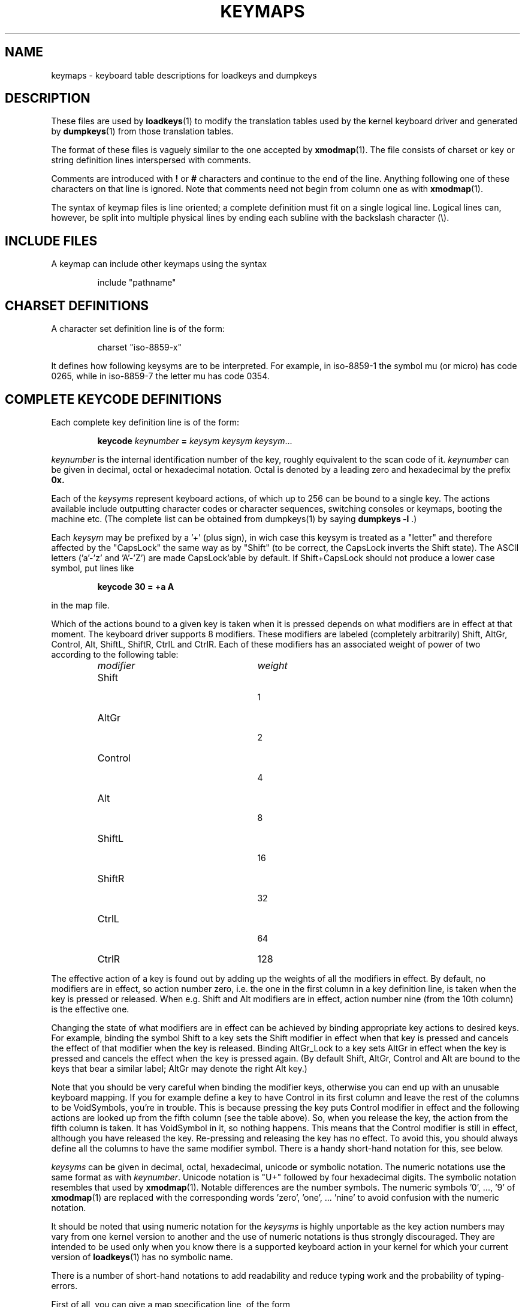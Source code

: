 .\" keymaps.5 - Copyright (C) Andries Brouwer 1998
.\" May be freely distributed.
.\" @(#)keymaps.5 1.10 940130 aeb
.TH KEYMAPS 5 "24 April 1998"
.SH NAME
keymaps \- keyboard table descriptions for loadkeys and dumpkeys
.SH DESCRIPTION
.IX "keymaps" "" "\fLkeymaps\fR \(em keyboard table descriptions for loadkeys and dumpkeys" ""
.IX "loadkeys" "keyboard table descriptions" "\fLloadkeys\fR" "keyboard table descriptions"
.IX "dumpkeys" "keyboard table descriptions" "\fLdumpkeys\fR" "keyboard table descriptions"
.IX keyboard "table descriptions for loadkeys and dumpkeys" keyboard "table descriptions for \fLloadkeys\fR and \fLdumpkeys\fR"
.IX "translation tables"
.LP
These files are used by
.BR loadkeys (1)
to modify the translation tables used by the kernel keyboard driver
and generated by
.BR dumpkeys (1)
from those translation tables.
.LP
The format of these files is vaguely similar to the one accepted by
.BR xmodmap (1).
The file consists of charset or key or string definition lines
interspersed with comments.
.LP
Comments are introduced with
.B !
or
.B #
characters and continue to the end of the line. Anything following one
of these characters on that line is ignored. Note that comments need
not begin from column one as with
.BR xmodmap (1).
.LP
The syntax of keymap files is line oriented; a complete definition
must fit on a single logical line. Logical lines can, however, be split
into multiple physical lines by ending each subline with the backslash
character (\\).
.SH "INCLUDE FILES"
A keymap can include other keymaps using the syntax
.LP
.RS
include "pathname"
.RE
.LP
.SH "CHARSET DEFINITIONS"
A character set definition line is of the form:
.LP
.RS
.EX
charset "iso-8859-x"
.EE
.RE
.LP
It defines how following keysyms are to be interpreted.
For example, in iso-8859-1 the symbol mu (or micro) has code 0265,
while in iso-8859-7 the letter mu has code 0354.
.SH "COMPLETE KEYCODE DEFINITIONS"
Each complete key definition line is of the form:
.LP
.RS
.nf
.BI keycode " keynumber " = " keysym keysym keysym" \fR...
.fi
.RE
.LP
.I keynumber
is the internal identification number of the key, roughly equivalent to
the scan code of it.
.I keynumber
can be given in decimal, octal or hexadecimal notation.
Octal is denoted by a leading zero and hexadecimal by the prefix
.B 0x.
.LP
Each of the
.I keysyms
represent keyboard actions, of which up to 256 can be bound to a single
key. The actions available include outputting character codes or
character sequences, switching consoles or keymaps, booting the machine
etc. (The complete list can be obtained from dumpkeys(1) by saying
.BI " dumpkeys -l"
\&.)
.LP
Each
.I keysym
may be prefixed by a '+' (plus sign), in wich case this keysym is treated
as a "letter" and therefore affected by the "CapsLock" the same way as by
"Shift" (to be correct, the CapsLock inverts the Shift state).
The ASCII letters ('a'-'z' and 'A'-'Z') are made CapsLock'able by default.
If Shift+CapsLock should not produce a lower case symbol, put lines like
.LP
.RS
.nf
.BI "keycode 30 = +a  A"
.fi
.RE
.LP
in the map file.
.LP
Which of the actions bound to a given key is taken when it is pressed
depends on what modifiers are in effect at that moment.
The keyboard driver supports 8 modifiers. These modifiers are labeled
(completely arbitrarily) Shift, AltGr, Control, Alt, ShiftL, ShiftR,
CtrlL and CtrlR.
Each of these modifiers has an associated weight of power of two
according to the following table:
.LP
.RS
.TP 24
.I modifier
.I weight
.TP 24
Shift
  1
.PD 0
.TP 24
AltGr
  2
.TP 24
Control
  4
.TP 24
Alt
  8
.TP 24
ShiftL
 16
.TP 24
ShiftR
 32
.TP 24
CtrlL
 64
.TP 24
CtrlR
128
.PD
.RE
.LP
The effective action of a key is found out by adding up the weights of
all the modifiers in effect. By default, no modifiers are in effect, so
action number zero, i.e. the one in the first column in a key definition
line, is taken when the key is pressed or released. When e.g. Shift and
Alt modifiers are in effect, action number nine (from the 10th column)
is the effective one.
.LP
Changing the state of what modifiers are in effect can be achieved by
binding appropriate key actions to desired keys. For example, binding
the symbol Shift to a key sets the Shift modifier in effect when that
key is pressed and cancels the effect of that modifier when the key is
released. Binding AltGr_Lock to a key sets AltGr in effect when the key
is pressed and cancels the effect when the key is pressed again.
(By default Shift, AltGr, Control and Alt are bound to the keys that bear
a similar label; AltGr may denote the right Alt key.)
.LP
Note that you should be very careful when binding the modifier keys,
otherwise you can end up with an unusable keyboard mapping. If you for
example define a key to have Control in its first column and leave the
rest of the columns to be VoidSymbols, you're in trouble. This is
because pressing the key puts Control modifier in effect and the
following actions are looked up from the fifth column (see the table
above). So, when you release the key, the action from the fifth column
is taken. It has VoidSymbol in it, so nothing happens. This means that
the Control modifier is still in effect, although you have released the key.
Re-pressing and releasing the key has no effect. To avoid this,
you should always define all the columns to have the same modifier
symbol. There is a handy short-hand notation for this, see below.
.LP
.I keysyms
can be given in decimal, octal, hexadecimal, unicode or symbolic notation.
The numeric notations use the same format as with
.IR keynumber .
Unicode notation is "U+" followed by four hexadecimal digits.
The symbolic notation resembles that used by
.BR xmodmap (1).
Notable differences are the number symbols. The numeric
symbols '0', ..., '9' of
.BR xmodmap (1)
are replaced with the corresponding words 'zero', 'one', ... 'nine' to
avoid confusion with the numeric notation.
.LP
It should be noted that using numeric notation for the
.I keysyms
is highly unportable as the key action numbers may vary from one kernel
version to another and the use of numeric notations is thus strongly
discouraged. They are intended to be used only when you know there is a
supported keyboard action in your kernel for which your current version
of
.BR loadkeys (1)
has no symbolic name.
.LP
There is a number of short-hand notations to add readability and reduce
typing work and the probability of typing-errors.
.LP
First of all, you can give a map specification line, of the form
.LP
.RS
.EX
keymaps 0-2,4-5,8,12
.EE
.RE
.LP
to indicate that the lines of the keymap will not specify all 256 columns,
but only the indicated ones. (In the example: only the plain, Shift,
AltGr, Control, Control+Shift, Alt and Control+Alt maps, that is, 7 columns
instead of 256.)
When no such line is given, the keymaps 0-M will be defined, where
M+1 is the maximum number of entries found in any definition line.
.LP
Next, you can leave off any trailing VoidSymbol entries from a key
definition line. VoidSymbol denotes a keyboard action which produces no
output and has no other effects either. For example, to define key
number 30 to output 'a' unshifted, 'A' when pressed with Shift and do
nothing when pressed with AltGr or other modifiers, you can write
.LP
.RS
.nf
keycode  30 = a	A
.fi
.RE
.LP
instead of the more verbose
.LP
.RS
.nf
keycode  30 = a	A	VoidSymbol	VoidSymbol \\
		VoidSymbol VoidSymbol VoidSymbol ...
.fi
.RE
.LP
For added convenience, you can usually get off with still more terse
definitions. If you enter a key definition line with only and exactly
one action code after the equals sign, it has a special meaning. If the
code (numeric or symbolic) is not an ASCII letter, it means the code
is implicitly replicated through all columns being defined.
If, on the other hand, the action code is an ASCII character in the
range 'a', ..., 'z' or 'A', ..., 'Z' in the ASCII collating sequence,
the following definitions are made for the different modifier combinations,
provided these are actually being defined.
(The table lists the two possible cases:
either the single action code is a lower case letter,
denoted by 'x' or an upper case letter, denoted by 'Y'.)
.LP
.RS 4
.TP 24
.I modifier
.I symbol
.TP 24
none
x			Y
.PD 0
.TP 24
Shift
X			y
.TP 24
AltGr
x			Y
.TP 24
Shift+AltGr
X			y
.TP 24
Control
Control_x		Control_y
.TP 24
Shift+Control
Control_x		Control_y
.TP 24
AltGr+Control
Control_x		Control_y
.TP 24
Shift+AltGr+Control
Control_x		Control_y
.TP 24
Alt
Meta_x		Meta_Y
.TP 24
Shift+Alt
Meta_X		Meta_y
.TP 24
AltGr+Alt
Meta_x		Meta_Y
.TP 24
Shift+AltGr+Alt
Meta_X		Meta_y
.TP 24
Control+Alt
Meta_Control_x	Meta_Control_y
.TP 24
Shift+Control+Alt
Meta_Control_x	Meta_Control_y
.TP 24
AltGr+Control+Alt
Meta_Control_x	Meta_Control_y
.TP 24
Shift+AltGr+Control+Alt
Meta_Control_x	Meta_Control_y
.PD
.RE
.LP
.SH "SINGLE MODIFIER DEFINITIONS"
All the previous forms of key definition lines always define all the M+1
possible modifier combinations being defined, whether the line actually
contains that many action codes or not.
There is, however, a variation of the definition
syntax for defining only single actions to a particular modifier
combination of a key. This is especially useful, if you load a keymap
which doesn't match your needs in only some modifier combinations, like
AltGr+function keys. You can then make a small local file redefining
only those modifier combinations and loading it after the main file.
The syntax of this form is:
.LP
.BR "" { " plain " "| <modifier sequence> } " keycode
.I keynumber
.B =
.I keysym
.LP
, e.g.,
.RS
.EX
.nf
plain keycode 14 = BackSpace
control alt keycode 83 = Boot
alt keycode 105 = Decr_Console
alt keycode 106 = Incr_Console
.fi
.EE
.RE
Using "plain" will define only the base entry of a
key (i.e. the one with no modifiers in effect) without affecting the
bindings of other modifier combinations of that key.
.SH "STRING DEFINITIONS"
In addition to comments and key definition lines, a keymap can
contain string definitions. These are used to define what each function
key action code sends. The syntax of string definitions is:
.LP
.RS
.B string
.I keysym
.B =
.BI
"text"
.RE
.LP
.I text
can contain literal characters, octal character codes in the format of
backslash followed by up to three octal digits, and the three escape
sequences \fB\\n\fP, \fB\\\\\fP, and \fB\\"\fP,
for newline, backslash and quote, respectively.
.SH "COMPOSE DEFINITIONS"
Then there may also be compose definitions. They have syntax
.LP
.RS
.BI "compose '" char "' '" char "' to '" char "'"
.RE
and describe how two bytes are combined to form a third one
(when a dead accent or compose key is used).
This is used to get accented letters and the like on a standard
keyboard.
.SH ABBREVIATIONS
Various abbreviations can be used with kbd-0.96 and later.
.TP
.B "strings as usual"
Defines the usual values of the strings (but not the keys
they are bound to).
.TP
\fBcompose as usual for "iso-8859-1"\fP
Defines the usual compose combinations.
.LP
To find out what
.I keysyms
there are available for use in keymaps, use the command
.LP
.RS
.nf
.B dumpkeys --long-info
.fi
.RE
.LP
Unfortunately, there is currently no description of what each symbol
does. It has to be guessed from the name or figured out from the kernel
sources.
.LP
.SH EXAMPLES
(Be careful to use a keymaps line, like the first line of `dumpkeys`,
or "keymaps 0-15" or so.)
.LP
The following entry exchanges the left Control key and the Caps Lock
key on the keyboard:
.LP
.RS
.nf
keycode  58 = Control
keycode  29 = Caps_Lock
.fi
.RE
.LP
Key number 58 is normally the Caps Lock key, and key number 29 is
normally the Control key.
.LP
The following entry sets the Shift and Caps Lock keys to behave more
nicely, like in older typewriters. That is, pressing Caps Lock key once
or more sets the keyboard in CapsLock state and pressing either of the
Shift keys releases it.
.LP
.RS
.nf
keycode  42 = Uncaps_Shift
keycode  54 = Uncaps_Shift
keycode  58 = Caps_On
.fi
.RE
.LP
The following entry sets the layout of the edit pad in the enhanced
keyboard to be more like that in the VT200 series terminals:
.LP
.RS
.nf
keycode 102 = Insert
keycode 104 = Remove
keycode 107 = Prior
shift keycode 107 = Scroll_Backward
keycode 110 = Find
keycode 111 = Select
control alt   keycode 111 = Boot
control altgr keycode 111 = Boot
.fi
.RE
.LP
Here's an example to bind the string "du\\ndf\\n" to the key AltGr-D. We use
the "spare" action code F100 not normally bound to any key.
.LP
.RS
.nf
altgr keycode 32 = F100
string F100 = "du\\ndf\\n"
.LP
.SH "SEE ALSO"
.BR loadkeys (1),
.BR dumpkeys (1),
.BR showkey (1),
.BR xmodmap (1)
